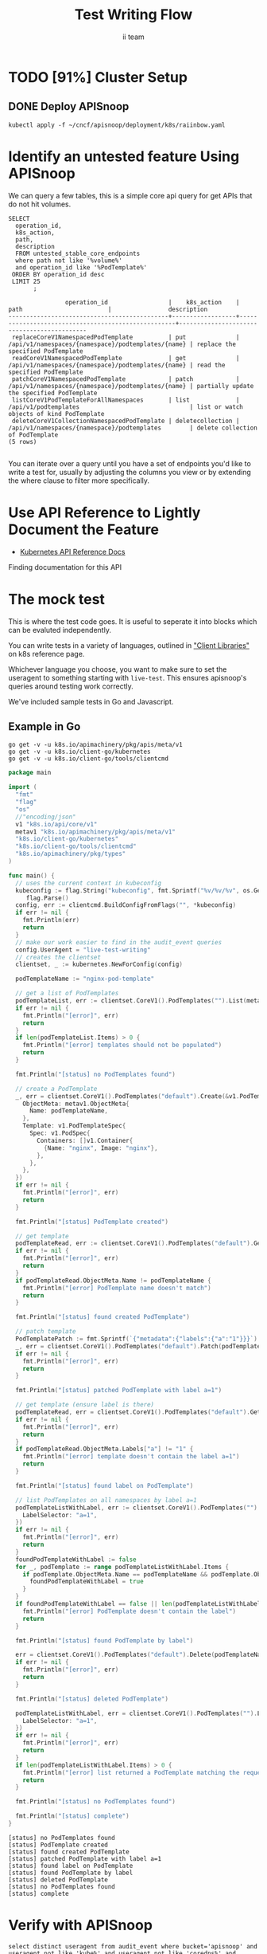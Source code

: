 #+TITLE: Test Writing Flow
#+AUTHOR: ii team
#+TODO: TODO(t) NEXT(n) IN-PROGRESS(i) BLOCKED(b) | DONE(d)
#+OPTIONS: toc:nil tags:nil todo:nil
#+EXPORT_SELECT_TAGS: export
* Filling the Gaps in Kubernetes Test Coverage

Are the Kubernetes behaviors your applications actually require well tested and guaranteed to be available on all cloud providers?

In this session, you will learn how to ensure your Kubernetes API surface area usage is exercised by tests all Kubernetes Certified Service Providers must pass.

We will cover:
- the e2e test suite
- automation that runs the suite before code is merged into Kubernetes.
- the API surface area covered by these tests
- the API surface area required by several popular applications.
- Identifying the untested API surface area your applications require
- Contributing tests that increase API surface coverage
- Promoting tests to Conformance

* TODO [91%] Cluster Setup
  :PROPERTIES:
  :LOGGING:  nil
  :END:
** DONE Connect demo to right eye

   #+begin_src tmate :session foo:hello :eval never-export
     echo "What parts of Kubernetes do you depend on $USER?"
   #+end_src

** DONE Create a K8s cluster using KIND

[[file:~/cncf/apisnoop/deployment/k8s/kind-cluster-config.yaml::#%20kind-cluster-config.yaml][kind-cluster-config.yaml (enabling Dynamic Audit Logging)]]

   #+BEGIN_SRC tmate :eval never-export :session foo:cluster :prologue "cd ~/cncf/apisnoop/\n"
     # Uncomment the next line if you want to clean up a previously created cluster.
     kind delete cluster
     kind create cluster --config ~/cncf/apisnoop/deployment/k8s/kind-cluster-config.yaml
   #+END_SRC
   
** DONE Grab cluster info, to ensure it is up.
   
   #+BEGIN_SRC shell :results replace 
     kubectl cluster-info
   #+END_SRC

   #+RESULTS:
   #+begin_EXAMPLE
   Kubernetes master is running at https://127.0.0.1:37015
   KubeDNS is running at https://127.0.0.1:37015/api/v1/namespaces/kube-system/services/kube-dns:dns/proxy

   To further debug and diagnose cluster problems, use 'kubectl cluster-info dump'.
   #+end_EXAMPLE

** DONE Prepull our images
*** apisnoop
   #+BEGIN_SRC tmate :eval never-export :session x:img :prologue "cd ~/cncf/apisnoop/\n"
     # Run twice... first time will pull and save, second will load into kind
     kind load image-archive   hasura:2019-12-03-16-31.docker-image \
       || docker pull raiinbow/hasura:2019-12-03-16-31 \
       && docker save raiinbow/hasura:2019-12-03-16-31 -o hasura:2019-12-03-16-31.docker-image

     kind load image-archive   postgres:2019-12-03-14-19.docker-image \
       || docker pull raiinbow/postgres:2019-12-03-14-19 \
       && docker save raiinbow/postgres:2019-12-03-14-19 -o postgres:2019-12-03-14-19.docker-image

     kind load image-archive   auditlogger:2019-12-08-31.docker-image \
       || docker pull raiinbow/auditlogger:2019-12-08-31 \
       && docker save raiinbow/auditlogger:2019-12-08-31 -o auditlogger:2019-12-08-31.docker-image

   #+END_SRC
*** check
   #+begin_src shell :eval never-export :exports both
     #ps ax | grep kind\ load | grep -v grep
     docker exec kind-control-plane crictl img
   #+end_src

  #+RESULTS:
  #+begin_EXAMPLE
  IMAGE                                TAG                 IMAGE ID            SIZE
  docker.io/kindest/kindnetd           0.5.3               aa67fec7d7ef7       80.3MB
  docker.io/raiinbow/hasura            2019-12-03-16-31    a6d3afa615805       53.1MB
  docker.io/raiinbow/postgres          2019-12-03-14-19    e712ce7cc2a67       1.2GB
  k8s.gcr.io/coredns                   1.6.2               bf261d1579144       44.2MB
  k8s.gcr.io/etcd                      3.3.15-0            b2756210eeabf       248MB
  k8s.gcr.io/kube-apiserver            v1.16.3             392249bd86967       185MB
  k8s.gcr.io/kube-controller-manager   v1.16.3             808025b3748ef       128MB
  k8s.gcr.io/kube-proxy                v1.16.3             f4fd1d7052b4e       103MB
  k8s.gcr.io/kube-scheduler            v1.16.3             1974a03197540       105MB
  k8s.gcr.io/pause                     3.1                 da86e6ba6ca19       746kB
  #+end_EXAMPLE

** DONE Check on cluster
#+begin_src shell :eval never-export :exports both
docker exec kind-control-plane crictl ps 
#+end_src

#+RESULTS:
#+begin_EXAMPLE
CONTAINER           IMAGE               CREATED             STATE               NAME                      ATTEMPT             POD ID
adae42c6657bf       bf261d1579144       8 seconds ago       Running             coredns                   0                   45ade81123bb6
f31afbabe238b       bf261d1579144       8 seconds ago       Running             coredns                   0                   b9a4a19714e98
ec7d93d0d7ba0       f4fd1d7052b4e       21 seconds ago      Running             kube-proxy                0                   1e6ff85f22919
38f9df4ecbd3e       aa67fec7d7ef7       21 seconds ago      Running             kindnet-cni               0                   abf00a446c383
fe56ba6568ec5       b2756210eeabf       45 seconds ago      Running             etcd                      0                   efa35b9112c9a
9ddc803fe7a52       392249bd86967       45 seconds ago      Running             kube-apiserver            0                   de7f037aa462f
49b8133b4d89d       808025b3748ef       45 seconds ago      Running             kube-controller-manager   0                   d879349cd7a00
d8ca66c768b8c       1974a03197540       45 seconds ago      Running             kube-scheduler            0                   314cde7e9acc5
#+end_EXAMPLE

** DONE Deploy APISnoop                                              :export:

   #+begin_src shell :exports both :eval never-export :wrap "SRC text"
     kubectl apply -f ~/cncf/apisnoop/deployment/k8s/raiinbow.yaml
   #+end_src

** DONE Verify Pods Running
   #+begin_src shell
     kubectl get pods --all-namespaces
   #+end_src

   #+RESULTS:
   #+begin_EXAMPLE
   NAMESPACE     NAME                                         READY   STATUS    RESTARTS   AGE
   default       apisnoop-auditlogger-6458f9545-hgrgf         1/1     Running   0          70s
   default       hasura-5d447cc65d-w42n5                      1/1     Running   0          70s
   default       postgres-7b494768d5-2h28g                    1/1     Running   0          70s
   kube-system   coredns-5644d7b6d9-hq5js                     1/1     Running   0          114s
   kube-system   coredns-5644d7b6d9-qr4bc                     1/1     Running   0          114s
   kube-system   etcd-kind-control-plane                      1/1     Running   0          45s
   kube-system   kindnet-nrhjz                                1/1     Running   0          114s
   kube-system   kube-apiserver-kind-control-plane            1/1     Running   0          67s
   kube-system   kube-controller-manager-kind-control-plane   1/1     Running   0          46s
   kube-system   kube-proxy-297gd                             1/1     Running   0          114s
   kube-system   kube-scheduler-kind-control-plane            1/1     Running   0          46s
   #+end_EXAMPLE
** DONE Setup Port-Forwarding from us to sharing to the cluster

   We'll setup port-forwarding for postgres, to let us easily send queries from within our org file.
   You can check the status of the port-forward in your right eye.
   #+BEGIN_SRC tmate :eval never-export :session foo:postgres
     export GOOGLE_APPLICATION_CREDENTIALS=$HOME/.gcreds.json
     # export K8S_NAMESPACE="kube-system"
     # kubectl config set-context $(kubectl config current-context) --namespace=$K8S_NAMESPACE 2>&1 > /dev/null
     POSTGRES_POD=$(kubectl get pod --selector=io.apisnoop.db=postgres -o name | sed s:pod/::)
     POSTGRES_PORT=$(kubectl get pod $POSTGRES_POD --template='{{(index (index .spec.containers 0).ports 0).containerPort}}{{"\n"}}')
     kubectl port-forward $POSTGRES_POD $(id -u)1:$POSTGRES_PORT
   #+END_SRC

   Then we'll setup a port-forward for hasura, so our web app can query it directly.
   #+BEGIN_SRC tmate :eval never-export :session foo:hasura
     HASURA_POD=$(kubectl get pod --selector=io.apisnoop.graphql=hasura -o name | sed s:pod/::)
     HASURA_PORT=$(kubectl get pod $HASURA_POD --template='{{(index (index .spec.containers 0).ports 0).containerPort}}{{"\n"}}')
     kubectl port-forward $HASURA_POD --address 0.0.0.0 8080:$HASURA_PORT
   #+END_SRC
** DONE Connect Org to our apisnoop db
   #+NAME: ReConnect org to postgres
   #+BEGIN_SRC emacs-lisp :results silent
     (if (get-buffer "*SQL: postgres:data*")
         (with-current-buffer "*SQL: postgres:data*"
           (kill-buffer)))
     (sql-connect "apisnoop" (concat "*SQL: postgres:data*"))
   #+END_SRC
** DONE Check it all worked

   Once the postgres pod has been up for at least three minutes, you can check if it all works.

   Running ~\d+~ will list all the tables and views in your db, and their size.
   First,you want to ensure that relations _are_ found.  IF not, something happened with postgres and you should check the logs (check out [[#footnotes]] for more info.)

   There should be about a dozen views, and two tables.  The table ~bucket_job_swagger~ should be about 3712kb.  The table ~raw_audit_event~ should be about 416mb.  If either show as 8192 bytes, it means no data loaded.  Check the Hasura logs in this case, to see if there was an issue with the migration.

   #+begin_src sql-mode :results replace
     \d+
   #+end_src

   #+RESULTS:
   #+begin_src sql-mode
                                                                              List of relations
    Schema |               Name               |       Type        |  Owner   |  Size   |                                    Description                                    
   --------+----------------------------------+-------------------+----------+---------+-----------------------------------------------------------------------------------
    public | api_operation_material           | materialized view | apisnoop | 3688 kB | details on each operation_id as taken from the openAPI spec
    public | api_operation_parameter_material | materialized view | apisnoop | 6016 kB | the parameters for each operation_id in open API spec
    public | audit_event                      | view              | apisnoop | 0 bytes | a record for each audit event in an audit log
    public | bucket_job_swagger               | table             | apisnoop | 3712 kB | metadata for audit events  and their respective swagger.json
    public | endpoint_coverage                | view              | apisnoop | 0 bytes | the test hits and conformance test hits per operation_id & other useful details
    public | endpoints_hit_by_new_test        | view              | apisnoop | 0 bytes | list endpoints hit during our live auditing alongside their current test coverage
    public | projected_change_in_coverage     | view              | apisnoop | 0 bytes | overview of coverage stats if the e2e suite included your tests
    public | raw_audit_event                  | table             | apisnoop | 394 MB  | a record for each audit event in an audit log
    public | stable_endpoint_stats            | view              | apisnoop | 0 bytes | coverage stats for entire test run, looking only at its stable endpoints
    public | untested_stable_core_endpoints   | view              | apisnoop | 0 bytes | list stable core endpoints not hit by any tests, according to their test run
   (10 rows)

   #+end_src

** DONE Check current coverage
   It can be useful to see the current level of testing according to your baseline audit log (by default the last successful test run on master).

   You can view this with the query:
   #+NAME: stable endpoint stats
   #+begin_src sql-mode
     select * from stable_endpoint_stats where job != 'live';
   #+end_src

   #+RESULTS: stable endpoint stats
   #+begin_src sql-mode
            job         |    date    | total_endpoints | test_hits | conf_hits | percent_tested | percent_conf_tested 
   ---------------------+------------+-----------------+-----------+-----------+----------------+---------------------
    1203778996630720516 | 2019-12-08 |             438 |       183 |       129 |          41.78 |               29.45
   (1 row)

   #+end_src

** TODO Stand up, Stretch, and get a glass of water
   You did it! By hydration and pauses are important.  Take some you time, and drink a full glass of water!
* Identify an untested feature Using APISnoop                        :export:

We can query a few tables, this is a simple core api query for get APIs that do not hit volumes.

  #+begin_src sql-mode :eval never-export :exports both
    SELECT
      operation_id,
      k8s_action,
      path,
      description
      FROM untested_stable_core_endpoints
      where path not like '%volume%'
      and operation_id like '%PodTemplate%'
     ORDER BY operation_id desc
     LIMIT 25
           ;
  #+end_src

  #+RESULTS:
  #+begin_src sql-mode
                  operation_id                 |    k8s_action    |                        path                        |                description                 
  ---------------------------------------------+------------------+----------------------------------------------------+--------------------------------------------
   replaceCoreV1NamespacedPodTemplate          | put              | /api/v1/namespaces/{namespace}/podtemplates/{name} | replace the specified PodTemplate
   readCoreV1NamespacedPodTemplate             | get              | /api/v1/namespaces/{namespace}/podtemplates/{name} | read the specified PodTemplate
   patchCoreV1NamespacedPodTemplate            | patch            | /api/v1/namespaces/{namespace}/podtemplates/{name} | partially update the specified PodTemplate
   listCoreV1PodTemplateForAllNamespaces       | list             | /api/v1/podtemplates                               | list or watch objects of kind PodTemplate
   deleteCoreV1CollectionNamespacedPodTemplate | deletecollection | /api/v1/namespaces/{namespace}/podtemplates        | delete collection of PodTemplate
  (5 rows)

  #+end_src

  You can iterate over a query until you have a set of endpoints you'd like to write a test for, usually by adjusting the columns you view or by extending the where clause to filter more specifically.
* Use API Reference to Lightly Document the Feature                  :export:
- [[https://kubernetes.io/docs/reference/kubernetes-api/][Kubernetes API Reference Docs]]
Finding documentation for this API
* The mock test                                                   :export:
  This is where the test code goes. It is useful to seperate it into blocks which can be evaluted independently.

  You can write tests in a variety of languages, outlined in [[https://kubernetes.io/docs/reference/using-api/client-libraries/]["Client Libraries"]] on k8s reference page.

  Whichever language you choose, you want to make sure to set the useragent to something starting with ~live-test~.  This ensures apisnoop's queries around testing work correctly.

  We've included sample tests in Go and Javascript.

** Example in Go

   #+begin_src shell
     go get -v -u k8s.io/apimachinery/pkg/apis/meta/v1
     go get -v -u k8s.io/client-go/kubernetes
     go get -v -u k8s.io/client-go/tools/clientcmd
   #+end_src

   #+begin_src go
     package main

     import (
       "fmt"
       "flag"
       "os"
       //"encoding/json"
       v1 "k8s.io/api/core/v1"
       metav1 "k8s.io/apimachinery/pkg/apis/meta/v1"
       "k8s.io/client-go/kubernetes"
       "k8s.io/client-go/tools/clientcmd"
       "k8s.io/apimachinery/pkg/types"
     )

     func main() {
       // uses the current context in kubeconfig
       kubeconfig := flag.String("kubeconfig", fmt.Sprintf("%v/%v/%v", os.Getenv("HOME"), ".kube", "config"), "(optional) absolute path to the kubeconfig file")
          flag.Parse()
       config, err := clientcmd.BuildConfigFromFlags("", *kubeconfig)
       if err != nil {
         fmt.Println(err)
         return
       }
       // make our work easier to find in the audit_event queries
       config.UserAgent = "live-test-writing"
       // creates the clientset
       clientset, _ := kubernetes.NewForConfig(config)

       podTemplateName := "nginx-pod-template"

       // get a list of PodTemplates
       podTemplateList, err := clientset.CoreV1().PodTemplates("").List(metav1.ListOptions{})
       if err != nil {
         fmt.Println("[error]", err)
         return
       }
       if len(podTemplateList.Items) > 0 {
         fmt.Println("[error] templates should not be populated")
         return
       }

       fmt.Println("[status] no PodTemplates found")

       // create a PodTemplate
       _, err = clientset.CoreV1().PodTemplates("default").Create(&v1.PodTemplate{
         ObjectMeta: metav1.ObjectMeta{
           Name: podTemplateName,
         },
         Template: v1.PodTemplateSpec{
           Spec: v1.PodSpec{
             Containers: []v1.Container{
               {Name: "nginx", Image: "nginx"},
             },
           },
         },
       })
       if err != nil {
         fmt.Println("[error]", err)
         return
       }

       fmt.Println("[status] PodTemplate created")

       // get template
       podTemplateRead, err := clientset.CoreV1().PodTemplates("default").Get(podTemplateName, metav1.GetOptions{})
       if err != nil {
         fmt.Println("[error]", err)
         return
       }
       if podTemplateRead.ObjectMeta.Name != podTemplateName {
         fmt.Println("[error] PodTemplate name doesn't match")
         return
       }

       fmt.Println("[status] found created PodTemplate")

       // patch template
       PodTemplatePatch := fmt.Sprintf(`{"metadata":{"labels":{"a":"1"}}}`)
       _, err = clientset.CoreV1().PodTemplates("default").Patch(podTemplateName, types.StrategicMergePatchType, []byte(PodTemplatePatch))
       if err != nil {
         fmt.Println("[error]", err)
         return
       }

       fmt.Println("[status] patched PodTemplate with label a=1")

       // get template (ensure label is there)
       podTemplateRead, err = clientset.CoreV1().PodTemplates("default").Get(podTemplateName, metav1.GetOptions{})
       if err != nil {
         fmt.Println("[error]", err)
         return
       }
       if podTemplateRead.ObjectMeta.Labels["a"] != "1" {
         fmt.Println("[error] template doesn't contain the label a=1")
         return
       }

       fmt.Println("[status] found label on PodTemplate")

       // list PodTemplates on all namespaces by label a=1
       podTemplateListWithLabel, err := clientset.CoreV1().PodTemplates("").List(metav1.ListOptions{
         LabelSelector: "a=1",
       })
       if err != nil {
         fmt.Println("[error]", err)
         return
       }
       foundPodTemplateWithLabel := false
       for _, podTemplate := range podTemplateListWithLabel.Items {
         if podTemplate.ObjectMeta.Name == podTemplateName && podTemplate.ObjectMeta.Labels["a"] == "1" {
           foundPodTemplateWithLabel = true
         }
       }
       if foundPodTemplateWithLabel == false || len(podTemplateListWithLabel.Items) == 0 {
         fmt.Println("[error] PodTemplate doesn't contain the label")
         return
       }

       fmt.Println("[status] found PodTemplate by label")

       err = clientset.CoreV1().PodTemplates("default").Delete(podTemplateName, &metav1.DeleteOptions{})
       if err != nil {
         fmt.Println("[error]", err)
         return
       }

       fmt.Println("[status] deleted PodTemplate")

       podTemplateListWithLabel, err = clientset.CoreV1().PodTemplates("").List(metav1.ListOptions{
         LabelSelector: "a=1",
       })
       if err != nil {
         fmt.Println("[error]", err)
         return
       }
       if len(podTemplateListWithLabel.Items) > 0 {
         fmt.Println("[error] list returned a PodTemplate matching the requested labels")
         return
       }

       fmt.Println("[status] no PodTemplates found")

       fmt.Println("[status] complete")
     }
   #+end_src

   #+RESULTS:
   : [status] no PodTemplates found
   : [status] PodTemplate created
   : [status] found created PodTemplate
   : [status] patched PodTemplate with label a=1
   : [status] found label on PodTemplate
   : [status] found PodTemplate by label
   : [status] deleted PodTemplate
   : [status] no PodTemplates found
   : [status] complete

* Verify with APISnoop                                               :export:

  #+begin_src sql-mode :eval never-export :exports both
    select distinct useragent from audit_event where bucket='apisnoop' and useragent not like 'kube%' and useragent not like 'coredns%' and useragent not like 'kindnetd%';
    -- select * from endpoints_hit_by_new_test where useragent like 'Swagger%' or useragent like 'live-%';
    --select * from endpoints_hit_by_new_test where useragent like 'Swagger%';
    -- select * from endpoints_hit_by_new_test where useragent like 'live%';
  #+end_src

  #+RESULTS:
  #+begin_src sql-mode
       useragent     
  -------------------
   live-test-writing
  (1 row)

  #+end_src

  NOTE: for the projected change in coverage, your test functions must be configured with a useragent that starts with ~live-test~, otherwise endpoints hit by that test won't be counted as part of new coverage.
 
  #+begin_src sql-mode
  select * from endpoints_hit_by_new_test where useragent like 'live%';
  #+end_src

  #+RESULTS:
  #+begin_src sql-mode
       useragent     |             operation_id              | hit_by_ete | hit_by_new_test 
  -------------------+---------------------------------------+------------+-----------------
   live-test-writing | createCoreV1NamespacedPodTemplate     |        842 |               2
   live-test-writing | deleteCoreV1NamespacedPodTemplate     |          2 |               2
   live-test-writing | listCoreV1PodTemplateForAllNamespaces |          0 |               3
   live-test-writing | patchCoreV1NamespacedPodTemplate      |          0 |               2
   live-test-writing | readCoreV1NamespacedPodTemplate       |          0 |               2
  (5 rows)

  #+end_src
 
  #+begin_src sql-mode :eval never-export :exports both
    select * from projected_change_in_coverage;
  #+end_src

  #+RESULTS:
  #+begin_src sql-mode
     category    | total_endpoints | old_coverage | new_coverage | change_in_number 
  ---------------+-----------------+--------------+--------------+------------------
   test_coverage |             438 |          183 |          186 |                3
  (1 row)

  #+end_src

* Open Tasks
  Set any open tasks here, using org-todo
** DONE Live Your Best Life
** Comments
   #+begin_src sql-mode
COMMENT ON TABLE bucket_job_swagger IS 'raw data taken from audit events relevant swagger.json';
   #+end_src

   #+RESULTS:
   #+begin_src sql-mode
   COMMENT
   #+end_src
   
   #+begin_src sql-mode
   \d+ 
   #+end_src

   #+RESULTS:
   #+begin_src sql-mode
                                                                 List of relations
    Schema |               Name               |       Type        |  Owner   |  Size   |                      Description                       
   --------+----------------------------------+-------------------+----------+---------+--------------------------------------------------------
    public | api_operation_material           | materialized view | apisnoop | 3688 kB | 
    public | api_operation_parameter_material | materialized view | apisnoop | 6016 kB | 
    public | audit_event                      | view              | apisnoop | 0 bytes | 
    public | bucket_job_swagger               | table             | apisnoop | 3712 kB | raw data taken from audit events relevant swagger.json
    public | change_in_coverage               | view              | apisnoop | 0 bytes | 
    public | change_in_tests                  | view              | apisnoop | 0 bytes | 
    public | endpoint_coverage                | view              | apisnoop | 0 bytes | 
    public | endpoints_hit_by_new_test        | view              | apisnoop | 0 bytes | 
    public | projected_change_in_coverage     | view              | apisnoop | 0 bytes | 
    public | raw_audit_event                  | table             | apisnoop | 407 MB  | 
    public | stable_endpoint_stats            | view              | apisnoop | 0 bytes | 
    public | untested_stable_core_endpoints   | view              | apisnoop | 0 bytes | 
   (12 rows)

   #+end_src

* Footnotes :neverexport:
  :PROPERTIES:
  :CUSTOM_ID: footnotes
  :END:
** Load Logs to Help Debug Cluster
   #:PROPERTIES:
   #:header-args:tmate+: :prologue (concat "cd " (file-name-directory buffer-file-name) "../../apisnoop/apps\n. .loadenv\n")
   #:END:
*** hasura logs

    #+BEGIN_SRC tmate :eval never-export :session foo:hasura_logs
      HASURA_POD=$(\
                   kubectl get pod --selector=io.apisnoop.graphql=hasura -o name \
                       | sed s:pod/::)
      kubectl logs $HASURA_POD -f
    #+END_SRC

*** postgres logs

    #+BEGIN_SRC tmate :eval never-export :session foo:postgres_logs
      POSTGRES_POD=$(\
                     kubectl get pod --selector=io.apisnoop.db=postgres -o name \
                         | sed s:pod/::)
      kubectl logs $POSTGRES_POD -f
    #+END_SRC

*** auditlogger logs

    #+BEGIN_SRC tmate :eval never-export :session foo:postgres_logs
      AUDITLOGGER_POD=$(\
                     kubectl get pod --selector=app=apisnoop-auditlogger -o name \
                         | sed s:pod/::)
      kubectl logs $AUDITLOGGER_POD -f
    #+END_SRC

** Manually load swagger or audit events
   If you ran through the full setup, but were getting 0's in the stable_endpint_stats, it means the table migrations were successful, but no data was loaded.

   You can verify data loaded with the below query.  ~bucket_job_swagger~ should have a size around 3600kb and raw_audit_event should have a size around 412mb.

   #+NAME: Verify Data Loaded
   #+begin_src sql-mode
     \dt+
   #+end_src

   #+RESULTS:
   #+begin_src sql-mode
     List of relations
       Schema |        Name        | Type  |  Owner   |  Size   | Description
       --------+--------------------+-------+----------+---------+-------------
       public | bucket_job_swagger | table | apisnoop | 3600 kB |
       public | raw_audit_event    | table | apisnoop | 412 MB  |
       (2 rows)

   #+end_src

   If either shows a size of ~8192 bytes~, you'll want to manually load it, refresh materialized views, then check again.

   if you want to load a particular bucket or job, you can name them as the first and second argument of these functions.
   e.g
   : select * from load)swagger('ci-kubernetes-beta', 1122334344);
   will load that specific bucket/job combo.
   : select * from load_swagger('ci-kubernetes-beta');
   will load the latest successful test run for ~ci-kubernetes-beta~
   : select * from load_swagger('ci-kubernetes-beta', null, true);
   will load the latest successful test run for ~ci-kubernetes-beta~, but with bucket and job set to 'apisnoop/live' (used for testing).
   #+NAME: Manually load swaggers
   #+begin_src sql-mode
     select * from load_swagger();
     select * from load_swagger(null, null, true);
   #+end_src

   #+NAME: Manually load audit events
   #+begin_src sql-mode
     select * from load_audit_events();
   #+end_src

   #+NAME: Refresh Materialized Views
   #+begin_src sql-mode
     REFRESH MATERIALIZED VIEW api_operation_material;
     REFRESH MATERIALIZED VIEW api_operation_parameter_material;
   #+end_src
** 200: stuff
*** 250: api_schema view
    :PROPERTIES:
    :header-args:sql-mode+: :tangle ../apps/hasura/migrations/250_view_api_schema.up.sql
    :END:
**** Create

  #+NAME: api_schema view
  #+BEGIN_SRC sql-mode 
    CREATE OR REPLACE VIEW "public"."api_schema" AS 
     SELECT 
        bjs.bucket,
        bjs.job,
        d.key AS schema_name,
        (((d.value -> 'x-kubernetes-group-version-kind'::text) -> 0) ->> 'kind'::text) AS k8s_kind,
        (d.value ->> 'type'::text) AS resource_type,
        (((d.value -> 'x-kubernetes-group-version-kind'::text) -> 0) ->> 'version'::text) AS k8s_version,
        (((d.value -> 'x-kubernetes-group-version-kind'::text) -> 0) ->> 'group'::text) AS k8s_group,
        ARRAY(SELECT jsonb_array_elements_text(d.value -> 'required')) as required_fields,
        (d.value -> 'properties'::text) AS properties,
        d.value
       FROM bucket_job_swagger bjs
         , jsonb_each((bjs.swagger -> 'definitions'::text)) d(key, value)
       GROUP BY bjs.bucket, bjs.job, d.key, d.value;

  #+END_SRC

  #+RESULTS: api_schema view
  #+begin_src sql-mode
  CREATE VIEW
  #+end_src

*** 260: api_schema_field view
    :PROPERTIES:
    :header-args:sql-mode+: :tangle ../apps/hasura/migrations/260_view_api_schema_field.up.sql
    :END:
**** Create
 #+NAME: api_schema_field view
 #+BEGIN_SRC sql-mode 
   CREATE OR REPLACE VIEW "public"."api_schema_field" AS 
     SELECT api_schema.schema_name as field_schema,
            d.key AS field_name,
            replace(
              CASE
              WHEN d.value->>'type' = 'string' THEN 'string'
              WHEN d.value->>'type' IS NULL THEN d.value->>'$ref'
              WHEN d.value->>'type' = 'array'
               AND d.value->'items'->> 'type' IS NULL
                THEN d.value->'items'->>'$ref'
              WHEN d.value->>'type' = 'array'
               AND d.value->'items'->>'$ref' IS NULL
                THEN d.value->'items'->>'type'
              ELSE 'integer'::text
              END, '#/definitions/','') AS field_kind,
            CASE
            WHEN d.value->>'type' IS NULL THEN 'subtype'
            ELSE d.value->>'type'
              END AS field_type,
            d.value->>'description' AS description,
            CASE
            WHEN d.key = ANY(api_schema.required_fields) THEN true
            ELSE false
              END AS required,
            CASE
            WHEN (   d.value->>'description' ilike '%This field is alpha-level%'
                  or d.value->>'description' ilike '%This is an alpha field%'
                  or d.value->>'description' ilike '%This is an alpha feature%') THEN 'alpha'
            WHEN (   d.value->>'description' ilike '%This field is beta-level%'
                  or d.value->>'description' ilike '%This field is beta%'
                  or d.value->>'description' ilike '%This is a beta feature%'
                  or d.value->>'description' ilike '%This is an beta feature%'
                  or d.value->>'description' ilike '%This is an beta field%') THEN 'beta'
            ELSE 'ga'
              END AS release,
            CASE
            WHEN  d.value->>'description' ilike '%deprecated%' THEN true
             ELSE false
             END AS deprecated,
            CASE
            WHEN ( d.value->>'description' ilike '%requires the % feature gate to be enabled%'
                  or d.value->>'description' ilike '%depends on the % feature gate being enabled%'
                  or d.value->>'description' ilike '%requires the % feature flag to be enabled%'
                  or d.value->>'description' ilike '%honored if the API server enables the % feature gate%'
                  or d.value->>'description' ilike '%honored by servers that enable the % feature%'
                  or d.value->>'description' ilike '%requires enabling % feature gate%'
                  or d.value->>'description' ilike '%honored by clusters that enables the % feature%'
                  or d.value->>'description' ilike '%only if the % feature gate is enabled%'
                  ) THEN true
            ELSE false
              END AS feature_gated,
            d.value->>'format' AS format,
            d.value->>'x-kubernetes-patch-merge-key' AS merge_key,
            d.value->>'x-kubernetes-patch-strategy' AS patch_strategy,
            api_schema.bucket,
            api_schema.job,
            d.value
       FROM (api_schema
             JOIN LATERAL jsonb_each(api_schema.properties) d(key, value) ON (true));
 #+END_SRC

 #+RESULTS: api_schema_field view
 #+begin_src sql-mode
 CREATE VIEW
 #+end_src

** 300: grkrv

*** 310: Audit Events By GVKRV(Group, Version, Kind, Resource(s),Verb)
    :PROPERTIES:
    :header-args:sql-mode+: :tangle ../apps/hasura/migrations/310_view_audit_event_by_gvkrv.up.sql
    :END:
  
   This is a slim view, and will need to be updated to contain all useful info if/when we phase out operationID across reports.
     #+NAME: events by gvkrv
     #+BEGIN_SRC sql-mode :results silent
       CREATE OR REPLACE VIEW "public"."audit_events_by_gvkrv" AS
         SELECT
           CASE
           WHEN ((a.data -> 'objectRef' ->> 'apiGroup') IS NULL) THEN ''
           ELSE (a.data -> 'objectRef' ->> 'apiGroup')
                 END as api_group,
           (a.data -> 'objectRef' ->>'apiVersion') as api_version,
           (a.data -> 'requestObject'->>'kind') as kind,
           a.param_schema as body_schema,
           (a.data -> 'objectRef'->>'resource') as resource,
             (a.data -> 'objectRef'->>'subresource') as sub_resource,
           (a.data->>'verb') as event_verb,
           operation_id,
           audit_id,
           split_part(a.useragent, '--', 2) as test,
           split_part(a.useragent, '--', 1) as useragent,
           (a.data -> 'requestObject') as request_object,
           bucket,
           job
           FROM audit_event as a
          where data->'requestObject' is not null;
     #+END_SRC
  
** 400: Podspec Field Views
   :PROPERTIES:
   :header-args:sql-mode+: :results silent
   :END:
*** 400: kind_field_path_recursion
    :PROPERTIES:
    :header-args:sql-mode+: :tangle ../apps/hasura/migrations/400_view_kind_field_recursion.up.sql
    :END:
 #+NAME: Recursive kind_field_path view
 #+BEGIN_SRC sql-mode
   create or replace recursive view kind_field_path_recursion(
     kind,
     field_path,
     field_kind,
     field_type,
     sub_kind,
     release,
     deprecated,
     gated,
     required,
     bucket,
     job
   ) AS
    SELECT DISTINCT
    sf.field_schema AS kind,
    sf.field_name AS field_path, -- this becomes a path
    sf.field_kind AS field_kind,
    sf.field_type AS field_type,
    sf.field_schema AS sub_kind, -- this is the kind at this level
    sf.release AS release,
    sf.deprecated AS deprecated, 
    sf.feature_gated AS feature_gated,
    sf.required AS required,
    sf.bucket as bucket,
    sf.job as job
    from api_schema_field sf
    UNION
    SELECT
     kfpr.kind AS kind,
     ( kfpr.field_path || '.' || f.field_name ) AS field_path,
     f.field_kind AS field_kind,
     f.field_type AS field_type,
     CASE
     WHEN f.field_kind = 'string' OR f.field_kind = 'integer' THEN f.field_schema
     ELSE f.field_kind
      END as sub_kind,
     f.release AS release,
     f.deprecated AS deprecated,
     f.feature_gated AS feature_gated,
     f.required AS required,
     kfpr.bucket,
     kfpr.job
     FROM api_schema_field f
     INNER JOIN kind_field_path_recursion kfpr ON
     f.field_schema = kfpr.field_kind
     AND f.field_kind not like 'io.k8s.apiextensions-apiserver.pkg.apis.apiextensions.%.JSONSchemaProps';
   ;
 #+END_SRC
*** 410: kind_field_path_material
    :PROPERTIES:
    :header-args:sql-mode+: :tangle ../apps/hasura/migrations/410_view_kind_field_path_material.up.sql
    :END:
 #+NAME: kind_field_path material
 #+BEGIN_SRC sql-mode
    create materialized view kind_field_path_material AS
    select
      kind,
      field_path AS field_path,
      field_kind AS field_kind,
      field_type,
      sub_kind,
      release,
      deprecated,
      gated,
      required,
      bucket,
      job
     from kind_field_path_recursion;
   -- drop materialized view kind_field_path_material cascade;
 #+END_SRC
**** kind_field_path_material indexes
 #+NAME: kind_field_path_material indexs
 #+BEGIN_SRC sql-mode
 CREATE INDEX kfpm_kind_idx       ON kind_field_path_material (kind);
 CREATE INDEX kfpm_field_path_idx ON kind_field_path_material (field_path);
 CREATE INDEX kfpm_field_type_idx ON kind_field_path_material (field_type);
 CREATE INDEX kfpm_sub_kind_idx   ON kind_field_path_material (sub_kind);
 -- GIST requires ltree
 -- CREATE INDEX kfpm_kind_idx       ON kind_field_path_material USING GIST (kind);
 -- CREATE INDEX kfpm_field_path_idx ON kind_field_path_material USING GIST (field_path);
 -- CREATE INDEX kfpm_field_type_idx ON kind_field_type_material USING GIST (field_type);
 -- CREATE INDEX kfpm_sub_kind_idx   ON kind_field_path_material USING GIST (sub_kind);
 #+END_SRC

*** 420: kind_field_path view
    :PROPERTIES:
    :header-args:sql-mode+: :tangle ../apps/hasura/migrations/420_view_kind_field_path.up.sql
    :END:
 #+NAME: kind_field_path view
 #+BEGIN_SRC sql-mode
   create or replace view kind_field_path AS
   select
     kind,
     field_path,
     field_kind,
     field_type,
     sub_kind,
     release,
     deprecated,
     gated,
     required,
     bucket,
     job
    from kind_field_path_material where field_kind not like 'io%';
 #+END_SRC

*** 430: PodSpec Materialized View
    :PROPERTIES:
    :header-args:sql-mode+: :tangle ../apps/hasura/migrations/430_podspec_field_coverage_material.up.sql
    :END:
    
    #+NAME: view podspec_field_coverage_material
    #+BEGIN_SRC sql-mode :results silent
      CREATE MATERIALIZED VIEW "public"."podspec_field_coverage_material" AS 
      SELECT DISTINCT
        bucket,
        job,
        api_group,
        api_version,
        kind,
        event_verb,
        resource,
        sub_resource,
        test,
        useragent,
        jsonb_object_keys(request_object -> 'spec'::text) AS podspec_field,
        count(event_field.event_field) AS hits
        FROM audit_events_by_gvkrv,
             LATERAL
               jsonb_object_keys(audit_events_by_gvkrv.request_object -> 'spec'::text) event_field(event_field)
       WHERE kind = 'Pod'
         AND NOT (lower(api_version) ~~ ANY('{%alpha%, %beta%}')) -- api_version doesn't contain alpha or beta;
       GROUP BY bucket, job, api_group, api_version, kind, event_verb, resource, sub_resource, test, useragent, podspec_field
            UNION
      SELECT DISTINCT
        bucket,
        job,
        api_group,
        api_version,
        kind,
        event_verb,
        resource,
        sub_resource,
        test,
        useragent,
        jsonb_object_keys(request_object -> 'template' -> 'spec'::text) AS podspec_field,
        count(event_field.event_field) AS hits
        FROM audit_events_by_gvkrv,
             LATERAL
               jsonb_object_keys(audit_events_by_gvkrv.request_object -> 'template'-> 'spec'::text) event_field(event_field)
       WHERE kind = 'PodTemplate'
         AND NOT (lower(api_version) ~~ ANY('{%alpha%, %beta%}'))
       GROUP BY bucket, job, api_group, api_version, kind, event_verb, resource, sub_resource, test, useragent, podspec_field
            UNION
      SELECT DISTINCT
        bucket,
        job,
        api_group,
        api_version,
        kind,
        event_verb,
        resource,
        sub_resource,
        test,
        useragent,
        jsonb_object_keys(request_object -> 'spec' -> 'template' -> 'spec'::text) AS podspec_field,
        count(event_field.event_field) AS hits
        FROM audit_events_by_gvkrv,
             LATERAL
               jsonb_object_keys(audit_events_by_gvkrv.request_object -> 'spec' -> 'template'-> 'spec'::text) event_field(event_field)
       WHERE kind = ANY('{DaemonSet, Deployment, ReplicationController, StatefulSet, Job,ReplicaSet}')
         AND NOT (lower(api_version) ~~ ANY('{%alpha%, %beta%}'))
       GROUP BY bucket, job, api_group, api_version, kind, event_verb, resource, sub_resource, test, useragent, podspec_field; 
   #+END_SRC
  
   #+BEGIN_SRC sql-mode
 select distinct bucket, job from podspec_field_coverage_material;
   #+END_SRC

*** 440: PodSpec Field Coverage View
    :PROPERTIES:
    :header-args:sql-mode+: :tangle ../apps/hasura/migrations/440_view_podspec_field_coverage.up.sql
    :END:
 #+NAME: view podspec_field_coverage
 #+BEGIN_SRC sql-mode
 create view podspec_field_coverage as select * from podspec_field_coverage_material;
 #+END_SRC
 
*** 450: PodSpec Field Summary View
    :PROPERTIES:
    :header-args:sql-mode+: :tangle ../apps/hasura/migrations/450_view_podspec_field_summary.up.sql
    :END:
 #+NAME: view podspec_field_summary
 #+BEGIN_SRC sql-mode
   create view podspec_field_summary as
     select distinct field_name as podspec_field,
                     0 as other_hits,
                     0 as e2e_hits,
                     0 as conf_hits,
                     bucket,
                     job
       from api_schema_field
      where field_schema like '%PodSpec%'
      UNION
     select
       podspec_field,
       sum(hits) as other_hits,
       0 as e2e_hits,
       0 as conf_hits,
       bucket,
       job
       from podspec_field_coverage
      where useragent not like 'e2e.test%'
      group by podspec_field, bucket, job
      UNION
     select
       podspec_field,
       0 as other_hits,
       sum(hits) as e2e_hits,
       0 as conf_hits,
       bucket,
       job
       from podspec_field_coverage
      where useragent like 'e2e.test%'
        and test not like '%Conformance%'
      group by podspec_field, bucket, job
      UNION
     select
       podspec_field,
       0 as other_hits,
       0 as e2e_hits,
       sum(hits) as conf_hits,
       bucket,
       job
       from podspec_field_coverage
      where useragent like 'e2e.test%'
        and test like '%Conformance%'
      group by podspec_field, bucket, job;
 #+END_SRC
*** 460: PodSpec Field mid Report View
    :PROPERTIES:
    :header-args:sql-mode+: :tangle ../apps/hasura/migrations/460_view_podspec_field_mid_report.up.sql
    :END:
  #+NAME: podspec_field_mid_report
  #+BEGIN_SRC sql-mode :results silent
    create or replace view podspec_field_mid_report as
    select distinct podspec_field,
          sum(other_hits) as other_hits,
          sum(e2e_hits) as e2e_hits,
          sum(conf_hits) as conf_hits,
          kfp.release,
          kfp.deprecated,
          kfp.gated,
          kfp.required,
          kfp.field_kind,
          kfp.field_type,
          pfs.bucket, 
          pfs.job
    from podspec_field_summary pfs, kind_field_path_recursion kfp
    where 
      kfp.kind = 'io.k8s.api.core.v1.PodSpec'
      and pfs.podspec_field = kfp.field_path
    group by podspec_field, kfp.release, kfp.deprecated, kfp.gated, kfp.required, kfp.field_kind, kfp.field_type, pfs.bucket, pfs.job
    order by conf_hits, e2e_hits, other_hits;
  #+END_SRC

*** 470: PodSpec Field Report View
    :PROPERTIES:
    :header-args:sql-mode+: :tangle ../apps/hasura/migrations/470_view_podspec_field_report.up.sql
    :END:
 #+NAME: podspec_field_hits
 #+BEGIN_SRC sql-mode
   create or replace view podspec_field_report as
   select distinct podspec_field,
         sum(other_hits) as other_hits,
         sum(e2e_hits) as e2e_hits,
         sum(conf_hits) as conf_hits,
         release,
         deprecated,
         gated,
         required,
         field_kind,
         field_type,
         bucket,
         job
   from podspec_field_mid_report
   group by podspec_field, release, deprecated, gated, required, field_kind, field_type, bucket, job
   order by conf_hits, e2e_hits, other_hits;
 #+END_SRC
 
 #+BEGIN_SRC sql-mode :results replace drawer
   select
     podspec_field, e2e_hits, pfr.job, bjs.job_timestamp
     from podspec_field_report pfr
     JOIN bucket_job_swagger bjs on(bjs.bucket = pfr.bucket AND bjs.job = pfr.job) 
    order by podspec_field;
 #+END_SRC

 #+RESULTS:
 :results:
          podspec_field         | e2e_hits |         job         |    job_timestamp    
 -------------------------------+----------+---------------------+---------------------
  activeDeadlineSeconds         |        0 | 1202311785298792448 | 2019-12-04 20:14:50
  activeDeadlineSeconds         |        0 | live                | 2019-12-04 20:14:50
  affinity                      |        0 | live                | 2019-12-04 20:14:50
  affinity                      |     2264 | 1202311785298792448 | 2019-12-04 20:14:50
  automountServiceAccountToken  |      184 | 1202311785298792448 | 2019-12-04 20:14:50
  automountServiceAccountToken  |        0 | live                | 2019-12-04 20:14:50
  containers                    |        0 | live                | 2019-12-04 20:14:50
  containers                    |    44772 | 1202311785298792448 | 2019-12-04 20:14:50
  dnsConfig                     |        0 | live                | 2019-12-04 20:14:50
  dnsConfig                     |       32 | 1202311785298792448 | 2019-12-04 20:14:50
  dnsPolicy                     |    44772 | 1202311785298792448 | 2019-12-04 20:14:50
  dnsPolicy                     |        0 | live                | 2019-12-04 20:14:50
  enableServiceLinks            |    26592 | 1202311785298792448 | 2019-12-04 20:14:50
  enableServiceLinks            |        0 | live                | 2019-12-04 20:14:50
  ephemeralContainers           |        0 | 1202311785298792448 | 2019-12-04 20:14:50
  ephemeralContainers           |        0 | live                | 2019-12-04 20:14:50
  hostAliases                   |        0 | 1202311785298792448 | 2019-12-04 20:14:50
  hostAliases                   |        0 | live                | 2019-12-04 20:14:50
  hostIPC                       |        0 | live                | 2019-12-04 20:14:50
  hostIPC                       |       64 | 1202311785298792448 | 2019-12-04 20:14:50
  hostname                      |      260 | 1202311785298792448 | 2019-12-04 20:14:50
  hostname                      |        0 | live                | 2019-12-04 20:14:50
  hostNetwork                   |     6296 | 1202311785298792448 | 2019-12-04 20:14:50
  hostNetwork                   |        0 | live                | 2019-12-04 20:14:50
  hostPID                       |        0 | live                | 2019-12-04 20:14:50
  hostPID                       |       64 | 1202311785298792448 | 2019-12-04 20:14:50
  imagePullSecrets              |        0 | 1202311785298792448 | 2019-12-04 20:14:50
  imagePullSecrets              |        0 | live                | 2019-12-04 20:14:50
  initContainers                |     3944 | 1202311785298792448 | 2019-12-04 20:14:50
  initContainers                |        0 | live                | 2019-12-04 20:14:50
  nodeName                      |    18476 | 1202311785298792448 | 2019-12-04 20:14:50
  nodeName                      |        0 | live                | 2019-12-04 20:14:50
  nodeSelector                  |     2252 | 1202311785298792448 | 2019-12-04 20:14:50
  nodeSelector                  |        0 | live                | 2019-12-04 20:14:50
  overhead                      |        0 | 1202311785298792448 | 2019-12-04 20:14:50
  overhead                      |        0 | live                | 2019-12-04 20:14:50
  preemptionPolicy              |        0 | 1202311785298792448 | 2019-12-04 20:14:50
  preemptionPolicy              |        0 | live                | 2019-12-04 20:14:50
  priority                      |      180 | 1202311785298792448 | 2019-12-04 20:14:50
  priority                      |        0 | live                | 2019-12-04 20:14:50
  priorityClassName             |        0 | live                | 2019-12-04 20:14:50
  priorityClassName             |      128 | 1202311785298792448 | 2019-12-04 20:14:50
  readinessGates                |        0 | live                | 2019-12-04 20:14:50
  readinessGates                |       32 | 1202311785298792448 | 2019-12-04 20:14:50
  restartPolicy                 |    44772 | 1202311785298792448 | 2019-12-04 20:14:50
  restartPolicy                 |        0 | live                | 2019-12-04 20:14:50
  runtimeClassName              |        0 | live                | 2019-12-04 20:14:50
  runtimeClassName              |      184 | 1202311785298792448 | 2019-12-04 20:14:50
  schedulerName                 |    44772 | 1202311785298792448 | 2019-12-04 20:14:50
  schedulerName                 |        0 | live                | 2019-12-04 20:14:50
  securityContext               |        0 | live                | 2019-12-04 20:14:50
  securityContext               |    44772 | 1202311785298792448 | 2019-12-04 20:14:50
  serviceAccount                |     5244 | 1202311785298792448 | 2019-12-04 20:14:50
  serviceAccount                |        0 | live                | 2019-12-04 20:14:50
  serviceAccountName            |     5244 | 1202311785298792448 | 2019-12-04 20:14:50
  serviceAccountName            |        0 | live                | 2019-12-04 20:14:50
  shareProcessNamespace         |        0 | 1202311785298792448 | 2019-12-04 20:14:50
  shareProcessNamespace         |        0 | live                | 2019-12-04 20:14:50
  subdomain                     |        0 | live                | 2019-12-04 20:14:50
  subdomain                     |      260 | 1202311785298792448 | 2019-12-04 20:14:50
  terminationGracePeriodSeconds |    44772 | 1202311785298792448 | 2019-12-04 20:14:50
  terminationGracePeriodSeconds |        0 | live                | 2019-12-04 20:14:50
  tolerations                   |      180 | 1202311785298792448 | 2019-12-04 20:14:50
  tolerations                   |        0 | live                | 2019-12-04 20:14:50
  topologySpreadConstraints     |        0 | live                | 2019-12-04 20:14:50
  topologySpreadConstraints     |        0 | 1202311785298792448 | 2019-12-04 20:14:50
  volumes                       |    27044 | 1202311785298792448 | 2019-12-04 20:14:50
  volumes                       |        0 | live                | 2019-12-04 20:14:50
 (68 rows)

 :end:

*** 480: materialized kind_field_path_coverage
    :PROPERTIES:
    :header-args:sql-mode+: :tangle ../apps/hasura/migrations/480_kind_field_path_coverage_material.up.sql
    :END:
    This is the base view we use to traverse the paths later.  It grabs all relevant fields from our kind_field_path_recursion and joins it to our audit_events based on where the request_object of the event includes the relevant fieldpath.
   
    #+NAME: kind_field_path_coverage_material_improved
    #+BEGIN_SRC sql-mode
      CREATE MATERIALIZED VIEW "public"."kind_field_path_coverage_material" AS
      SELECT
        kfpr.bucket,
        kfpr.job,
        kfpr.kind,
        kfpr.field_path,
        kfpr.field_kind,
        kfpr.sub_kind,
        (array_length(string_to_array(kfpr.field_path, '.'),1) - 1) as distance,
        ae.audit_id as audit_event_id,
        ae.useragent as useragent,
        ae.operation_id
        FROM kind_field_path_recursion kfpr
            LEFT JOIN LATERAL (select * from audit_event WHERE param_schema = kfpr.kind AND jsonb_path_exists(request_object, ('$.'||kfpr.field_path)::jsonpath)) ae ON true
        GROUP BY kfpr.kind, kfpr.field_path, kfpr.field_kind, kfpr.bucket, kfpr.job, kfpr.sub_kind, ae.audit_id, ae.useragent, ae.operation_id; 
    #+END_SRC
    #+begin_src sql-mode
     refresh materialized view kind_field_path_coverage_material; 
    #+end_src
   
*** 485: kind_field_path_coverage
    :PROPERTIES:
    :header-args:sql-mode+: :tangle ../apps/hasura/migrations/485_kind_field_path_coverage.up.sql
    :END:
    A view into our material,  so hasura can track it.
    #+NAME: kind_field_path_coverage
    #+BEGIN_SRC sql-mode
      CREATE OR REPLACE VIEW "public"."kind_field_path_coverage" AS
       select * from kind_field_path_coverage_material;
    #+END_SRC
*** 490: materialized full_podspec_field_coverage
    :PROPERTIES:
    :header-args:sql-mode+: :tangle ../apps/hasura/migrations/490_full_podspec_field_coverage_material.up.sql
    :END:
    We want a subset of this grand field_coverage view, looking only for fields that come from Podspec.    
    This is going to look across all our buckets and jobs, so it will take a bit of time to materialize.
   
    We are only looking at the stable, core kinds or the GA kinds.
   
    #+NAME: full_podspec_field_coverage_material
    #+BEGIN_SRC sql-mode
      CREATE MATERIALIZED VIEW "public"."full_podspec_field_coverage_material" AS
        WITH podspec_kinds AS (
              SELECT DISTINCT kind, field_path
                FROM kind_field_path_coverage
                 WHERE field_kind = 'io.k8s.api.core.v1.PodSpec'
                 AND kind not like '%alpha%'
                 AND kind not like '%beta%'
                 AND operation_id is not null
        )
        SELECT DISTINCT
          trim(leading 'io.k8s.api.' from c.kind) as kind,
          trim(leading 'io.k8s.api.' from c.sub_kind) as  sub_kind,
          c.field_path,
          distance,
          count(*) FILTER(WHERE c.useragent like 'e2e.test%') as test_hits,
          count(*) FILTER(WHERE c.useragent like '%[Conformance]%') as conf_hits,
          c.field_kind,
          c.job,
          c.bucket
          FROM kind_field_path_coverage c
            INNER JOIN podspec_kinds pk ON (c.kind = pk.kind AND c.field_path like  pk.field_path || '%')
            and sub_kind not like '%VolumeSource'
            GROUP BY c.sub_kind, c.kind, c.field_path, c.field_kind, c.distance, pk.field_path, c.job, c.bucket
            ORDER BY field_path;
    #+END_SRC

    #+begin_src sql-mode
    drop materialized view full_podspec_field_coverage_material cascade;

    #+end_src
*** 495: full_podspec_field_coverage
    :PROPERTIES:
    :header-args:sql-mode+: :tangle ../apps/hasura/migrations/495_full_podspec_field_coverage.up.sql
    :END:
    And we can create a view from this
    #+NAME: full_podspec_field_coverage
    #+BEGIN_SRC sql-mode
     CREATE OR REPLACE VIEW "public"."full_podspec_field_coverage" AS
      select * from full_podspec_field_coverage_material;
    #+END_SRC
   
   
    When using the view, you will want ot make sure to limit it by a job, otherwise you'll get massive results.
   
    for example


     #+begin_src sql-mode :results replace code :wrap EXAMPLE
     \d+ full_podspec_field_coverage;
     #+end_src

     #+RESULTS:
     #+begin_EXAMPLE
                        View "public.full_podspec_field_coverage"
        Column   |  Type   | Collation | Nullable | Default | Storage  | Description 
     ------------+---------+-----------+----------+---------+----------+-------------
      kind       | text    |           |          |         | extended | 
      sub_kind   | text    |           |          |         | extended | 
      field_path | text    |           |          |         | extended | 
      distance   | integer |           |          |         | plain    | 
      test_hits  | bigint  |           |          |         | plain    | 
      conf_hits  | bigint  |           |          |         | plain    | 
      field_kind | text    |           |          |         | extended | 
      job        | text    |           |          |         | extended | 
      bucket     | text    |           |          |         | extended | 
     View definition:
      SELECT full_podspec_field_coverage_material.kind,
         full_podspec_field_coverage_material.sub_kind,
         full_podspec_field_coverage_material.field_path,
         full_podspec_field_coverage_material.distance,
         full_podspec_field_coverage_material.test_hits,
         full_podspec_field_coverage_material.conf_hits,
         full_podspec_field_coverage_material.field_kind,
         full_podspec_field_coverage_material.job,
         full_podspec_field_coverage_material.bucket
        FROM full_podspec_field_coverage_material;

     #+end_EXAMPLE
    #+name: kind_field_coverage_nolive
    #+begin_src sql-mode
      CREATE OR REPLACE VIEW "public"."kind_field_path_coverage" AS
       select * from kind_field_path_coverage_material where job != 'live';
      refresh materialized view kind_field_path_coverage_material; 
    #+end_src
    #+name: full_podspec_field_coverage_nolive
    #+begin_src sql-mode
      CREATE OR REPLACE VIEW "public"."full_podspec_field_path_coverage" AS
       select * from kind_field_path_coverage_material where job != 'live';
      refresh materialized view full_podspec_field_path_coverage_material; 
    #+end_src

   
** for aaron                                                         :export:
    #+begin_src sql-mode :results replace :tangle no :eval never-export :exports both :file results.txt
    select kind, sub_kind, field_path, test_hits, distance from full_podspec_field_coverage where job != 'live';
    #+end_src

    #+RESULTS:
    #+begin_src sql-mode
    [[file:results.txt]]
    #+end_src

** ASKS
*** kindnet-image pull.... requires internet makes sad
*** remove latest tag on auditlogger, replace with date
*** auditlogger depend on hasura (similar to hasura -> pg)
*** :eval ask for kind cluster delete
    or move to code block eval :never or move to own block
*** put the kind image pull stuff in footnotes
 with not to look at [[#footnotes]]
*** fix namespace stuf... maybe use default instead of kube-system
*** kindnetd old
   #+BEGIN_SRC tmate :eval never-export
     kind load image-archive            kindnetd:aa67fec7d7ef7.docker-image \
       || docker pull docker.io/kindest/kindnetd:aa67fec7d7ef7 \
       && docker save docker.io/kindest/kindnetd:aa67fec7d7ef7 -o kindnetd:aa67fec7d7ef7.docker-image
   #+END_SRC
*** kind load via registry
   #+BEGIN_SRC tmate :eval never-export
     # Seems a bit slow... loads from image-archives are much faster
     # kind load docker-image --name=kind-$USER raiinbow/hasura:2019-12-03-16-31 
     # kind load docker-image --name=kind-$USER raiinbow/postgres:2019-12-03-14-19
     # kind load docker-image --name=kind-$USER raiinbow/auditlogger:latest
   #+END_SRC

